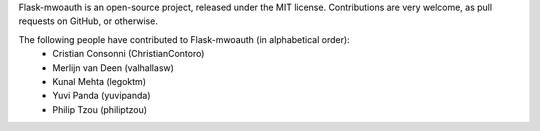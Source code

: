 Flask-mwoauth is an open-source project, released under the MIT license.
Contributions are very welcome, as pull requests on GitHub, or otherwise.

The following people have contributed to Flask-mwoauth (in alphabetical order):
  * Cristian Consonni (ChristianContoro)
  * Merlijn van Deen (valhallasw)
  * Kunal Mehta (legoktm)
  * Yuvi Panda (yuvipanda)
  * Philip Tzou (philiptzou)
